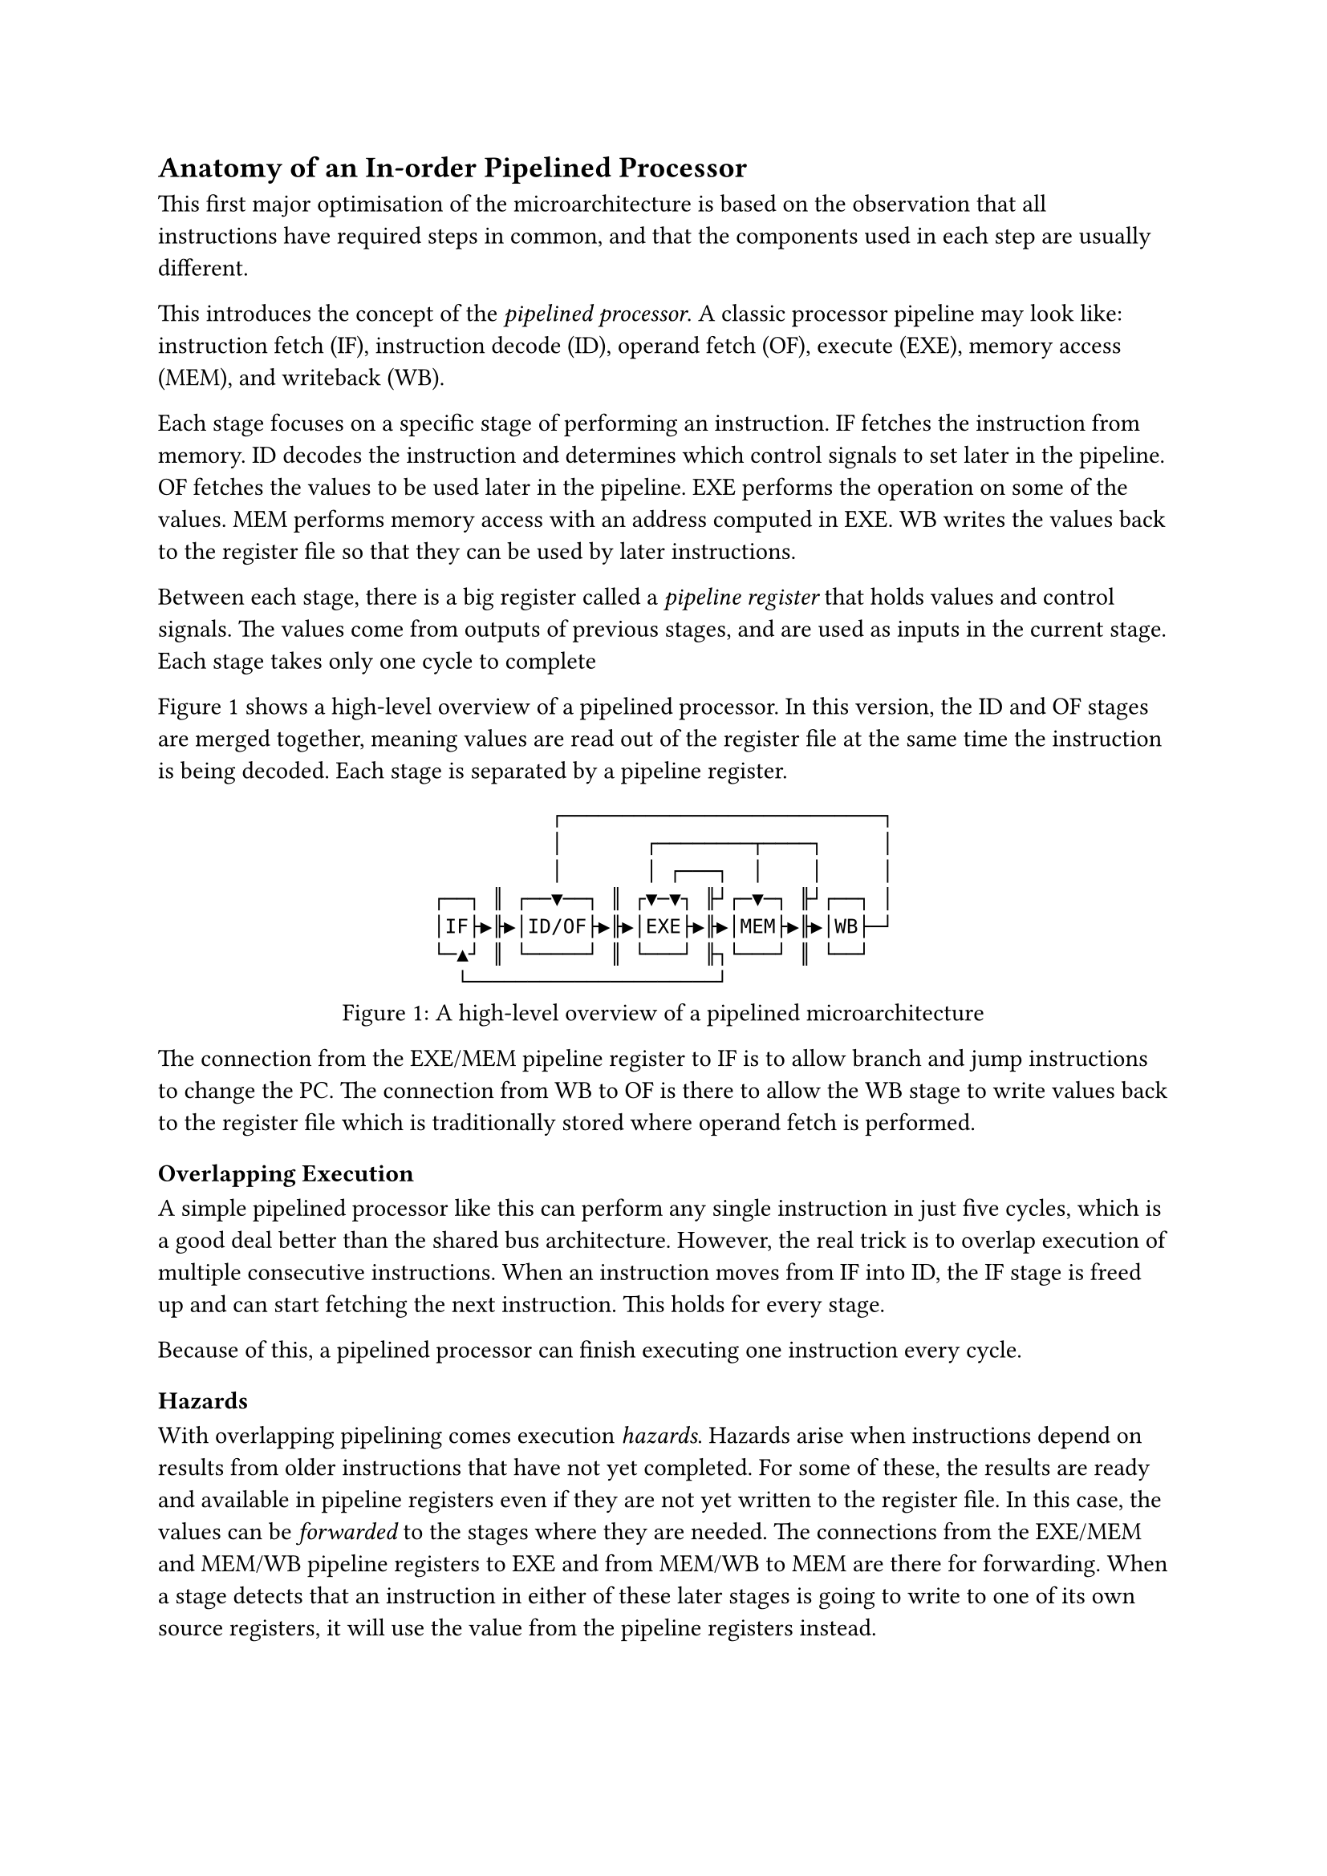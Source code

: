 == Anatomy of an In-order Pipelined Processor

This first major optimisation of the microarchitecture is based on the observation that all instructions have required steps in common, and that the components used in each step are usually different.

This introduces the concept of the _pipelined processor_.
A classic processor pipeline may look like: instruction fetch (IF), instruction decode (ID), operand fetch (OF), execute (EXE), memory access (MEM), and writeback (WB).

Each stage focuses on a specific stage of performing an instruction.
IF fetches the instruction from memory.
ID decodes the instruction and determines which control signals to set later in the pipeline.
OF fetches the values to be used later in the pipeline.
EXE performs the operation on some of the values.
MEM performs memory access with an address computed in EXE.
WB writes the values back to the register file so that they can be used by later instructions.

Between each stage, there is a big register called a _pipeline register_ that holds values and control signals.
The values come from outputs of previous stages, and are used as inputs in the current stage.
Each stage takes only one cycle to complete 

@fig:pipelined-cpu shows a high-level overview of a pipelined processor.
In this version, the ID and OF stages are merged together, meaning values are read out of the register file at the same time the instruction is being decoded.
Each stage is separated by a pipeline register.

#figure(
  ```asciidraw
            ┌───────────────────────────┐
            │       ┌────────┬────┐     │
            │       │ ┌───┐  │    │     │
  ┌──┐ ║ ┌──▼──┐ ║ ┌▼─▼┐ ╟┘┌─▼─┐ ╟┘┌──┐ │
  │IF├▶╟▶│ID/OF├▶╟▶│EXE├▶╟▶│MEM├▶╟▶│WB├─┘
  └─▲┘ ║ └─────┘ ║ └───┘ ╟┐└───┘ ║ └──┘  
    └─────────────────────┘              
  ```,
  caption: [A high-level overview of a pipelined microarchitecture],
  kind: image,
)<fig:pipelined-cpu>

The connection from the EXE/MEM pipeline register to IF is to allow branch and jump instructions to change the PC.
The connection from WB to OF is there to allow the WB stage to write values back to the register file which is traditionally stored where operand fetch is performed.

=== Overlapping Execution

A simple pipelined processor like this can perform any single instruction in just five cycles, which is a good deal better than the shared bus architecture.
However, the real trick is to overlap execution of multiple consecutive instructions.
When an instruction moves from IF into ID, the IF stage is freed up and can start fetching the next instruction.
This holds for every stage.

Because of this, a pipelined processor can finish executing one instruction every cycle.

==== Hazards

With overlapping pipelining comes execution _hazards_.
Hazards arise when instructions depend on results from older instructions that have not yet completed.
For some of these, the results are ready and available in pipeline registers even if they are not yet written to the register file.
In this case, the values can be _forwarded_ to the stages where they are needed.
The connections from the EXE/MEM and MEM/WB pipeline registers to EXE and from MEM/WB to MEM are there for forwarding.
When a stage detects that an instruction in either of these later stages is going to write to one of its own source registers, it will use the value from the pipeline registers instead.

Some hazards cannot be dealt with by only forwarding.
For example: when one instruction reads from memory, and the following instruction depends on the result in the EXE stage, the procsessor has to _stall_ for a cycle.

==== Branches

All instructions that enter IF after a branch have a dependency on the branch.
The simplest thing is to stall IF until the branch instruction has left EXE and potentially modified the PC.
A possible step up is to assume that the branch condition will resolve to "False" and to keep fetching.
If the assumption turns out to be correct, three cycles have been saved.
If the assumption turns out to be wrong, the results of the incorrectly fetched instructions must be _squashed_ (ignored).

The next step up is to observe patterns in branch instructions and predict the outcome with more accuracy to prevent squashing too often.
This is the founding basis of _branch prediction_.
